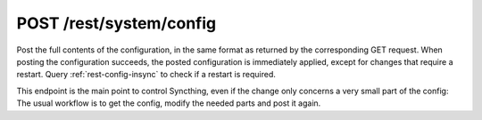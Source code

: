 POST /rest/system/config
========================

.. deprecated:: v1.12.0
   This endpoint still works as before but is deprecated. Use :ref:`rest-config`
   instead.

Post the full contents of the configuration, in the same format as returned by
the corresponding GET request. When posting the configuration succeeds,
the posted configuration is immediately applied, except for changes that require a restart. Query
:ref:`rest-config-insync` to check if a restart is required.

This endpoint is the main point to control Syncthing, even if the change only
concerns a very small part of the config: The usual workflow is to get the
config, modify the needed parts and post it again.
